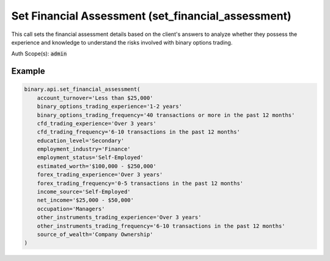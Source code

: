 
Set Financial Assessment (set_financial_assessment)
====================================================================================

This call sets the financial assessment details based on the client's answers to analyze whether they possess the experience and knowledge to understand the risks involved with binary options trading.

Auth Scope(s): :code:`admin`


.. py:method:: set_financial_assessment(education_level: str, employment_industry: str, estimated_worth: str, income_source: str, net_income: str, occupation: str, account_turnover: Optional[str] = None, binary_options_trading_experience: Optional[str] = None, binary_options_trading_frequency: Optional[str] = None, cfd_trading_experience: Optional[str] = None, cfd_trading_frequency: Optional[str] = None, employment_status: Optional[str] = None, forex_trading_experience: Optional[str] = None, forex_trading_frequency: Optional[str] = None, other_instruments_trading_experience: Optional[str] = None, other_instruments_trading_frequency: Optional[str] = None, source_of_wealth: Optional[str] = None, passthrough: Optional[Any] = None, req_id: Optional[int] = None) -> int

   :param education_level: Level of Education.
   :type education_level: str
   :param employment_industry: Industry of Employment.
   :type employment_industry: str
   :param estimated_worth: Estimated Net Worth.
   :type estimated_worth: str
   :param income_source: Income Source.
   :type income_source: str
   :param net_income: Net Annual Income.
   :type net_income: str
   :param occupation: Occupation.
   :type occupation: str
   :param account_turnover: [Optional] The anticipated account turnover.
   :type account_turnover: Optional[str]
   :param binary_options_trading_experience: [Optional] Binary options trading experience.
   :type binary_options_trading_experience: Optional[str]
   :param binary_options_trading_frequency: [Optional] Binary options trading frequency.
   :type binary_options_trading_frequency: Optional[str]
   :param cfd_trading_experience: [Optional] CFDs trading experience.
   :type cfd_trading_experience: Optional[str]
   :param cfd_trading_frequency: [Optional] CFDs trading frequency.
   :type cfd_trading_frequency: Optional[str]
   :param employment_status: [Optional] Employment Status.
   :type employment_status: Optional[str]
   :param forex_trading_experience: [Optional] Forex trading experience.
   :type forex_trading_experience: Optional[str]
   :param forex_trading_frequency: [Optional] Forex trading frequency.
   :type forex_trading_frequency: Optional[str]
   :param other_instruments_trading_experience: [Optional] Trading experience in other financial instruments.
   :type other_instruments_trading_experience: Optional[str]
   :param other_instruments_trading_frequency: [Optional] Trading frequency in other financial instruments.
   :type other_instruments_trading_frequency: Optional[str]
   :param source_of_wealth: [Optional] Source of wealth.
   :type source_of_wealth: Optional[str]
   :param passthrough: [Optional] Used to pass data through the websocket, which may be retrieved via the `echo_req` output field.
   :type passthrough: Optional[Any]
   :param req_id: [Optional] Used to map request to response.
   :type req_id: Optional[int]
   :returns: req_id
   :rtype: int


Example
"""""""

.. code-block:: python
  :name: binary.api.set_financial_assessment

  binary.api.set_financial_assessment(
      account_turnover='Less than $25,000'
      binary_options_trading_experience='1-2 years'
      binary_options_trading_frequency='40 transactions or more in the past 12 months'
      cfd_trading_experience='Over 3 years'
      cfd_trading_frequency='6-10 transactions in the past 12 months'
      education_level='Secondary'
      employment_industry='Finance'
      employment_status='Self-Employed'
      estimated_worth='$100,000 - $250,000'
      forex_trading_experience='Over 3 years'
      forex_trading_frequency='0-5 transactions in the past 12 months'
      income_source='Self-Employed'
      net_income='$25,000 - $50,000'
      occupation='Managers'
      other_instruments_trading_experience='Over 3 years'
      other_instruments_trading_frequency='6-10 transactions in the past 12 months'
      source_of_wealth='Company Ownership'
  )

.. seealso::
   * `Binary API Docs for set_financial_assessment <https://developers.binary.com/api/#set_financial_assessment>`_
    
